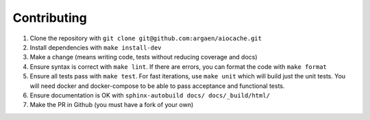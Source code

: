 Contributing
============

#. Clone the repository with ``git clone git@github.com:argaen/aiocache.git``
#. Install dependencies with ``make install-dev``
#. Make a change (means writing code, tests without reducing coverage and docs)
#. Ensure syntax is correct with ``make lint``. If there are errors, you can format the code with ``make format``
#. Ensure all tests pass with ``make test``. For fast iterations, use ``make unit`` which will build just the unit tests. You will need docker and docker-compose to be able to pass acceptance and functional tests.
#. Ensure documentation is OK with ``sphinx-autobuild docs/ docs/_build/html/``
#. Make the PR in Github (you must have a fork of your own)
